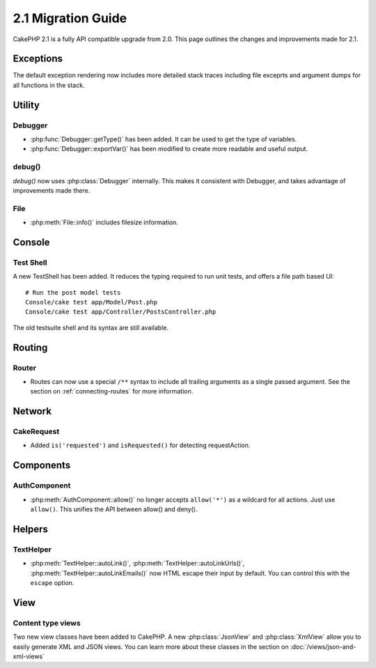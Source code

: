 2.1 Migration Guide
###################

CakePHP 2.1 is a fully API compatible upgrade from 2.0.  This page outlines the
changes and improvements made for 2.1.

Exceptions
==========

The default exception rendering now includes more detailed stack traces
including file exceprts and argument dumps for all functions in the stack.


Utility
=======

Debugger
--------

- :php:func:`Debugger::getType()` has been added.  It can be used to get the type of
  variables.
- :php:func:`Debugger::exportVar()` has been modified to create more readable
  and useful output.

debug()
-------

`debug()` now uses :php:class:`Debugger` internally.  This makes it consistent
with Debugger, and takes advantage of improvements made there.


File
----

- :php:meth:`File::info()` includes filesize information.

Console
=======

Test Shell
----------

A new TestShell has been added. It reduces the typing required to run unit
tests, and offers a file path based UI::

    # Run the post model tests
    Console/cake test app/Model/Post.php
    Console/cake test app/Controller/PostsController.php

The old testsuite shell and its syntax are still available.

Routing
=======

Router
------

- Routes can now use a special ``/**`` syntax to include all trailing arguments
  as a single passed argument. See the section on :ref:`connecting-routes` for
  more information.

Network
=======

CakeRequest
-----------

- Added ``is('requested')`` and ``isRequested()`` for detecting requestAction.

Components
==========

AuthComponent
-------------

- :php:meth:`AuthComponent::allow()` no longer accepts ``allow('*')`` as a wildcard
  for all actions.  Just use ``allow()``.  This unifies the API between allow()
  and deny().

Helpers
=======

TextHelper
----------

- :php:meth:`TextHelper::autoLink()`, :php:meth:`TextHelper::autoLinkUrls()`,
  :php:meth:`TextHelper::autoLinkEmails()` now HTML escape their input by
  default.  You can control this with the ``escape`` option.

View
====

Content type views
------------------

Two new view classes have been added to CakePHP.  A new :php:class:`JsonView`
and :php:class:`XmlView` allow you to easily generate XML and JSON views.  You
can learn more about these classes in the section on
:doc:`/views/json-and-xml-views`
